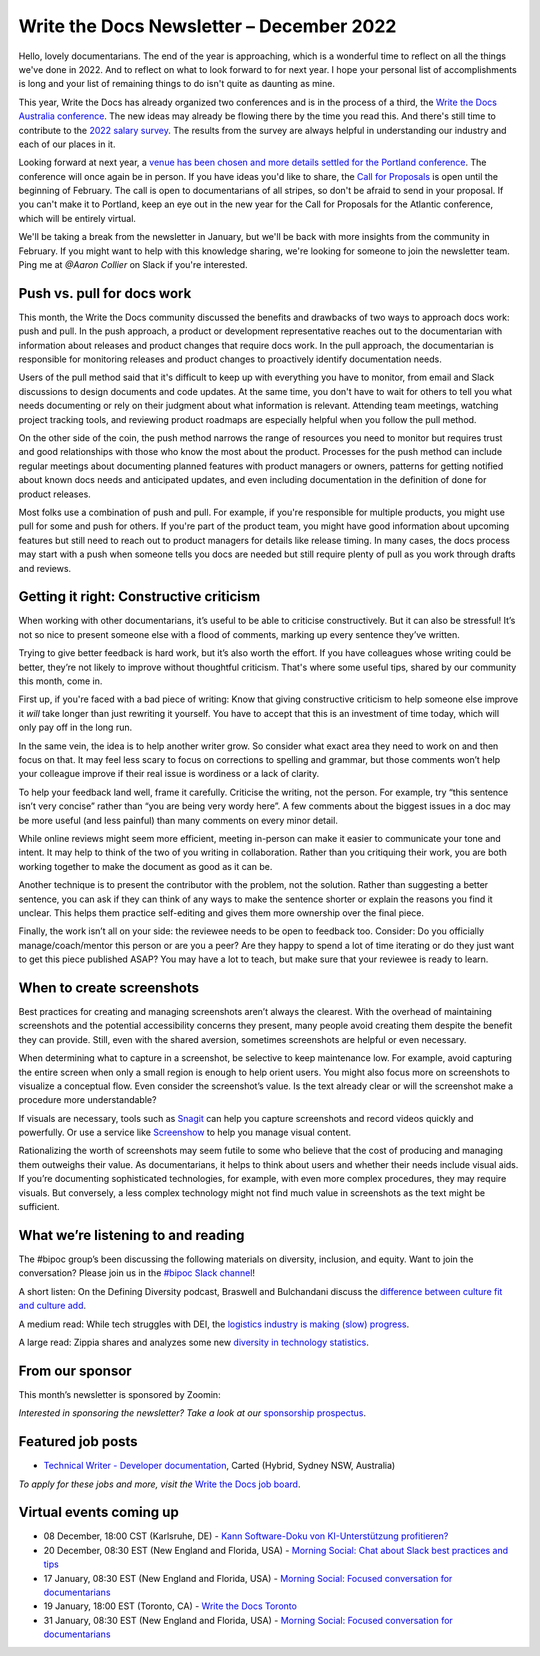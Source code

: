 .. post:: December 07, 2022
   :tags: newsletter

#########################################
Write the Docs Newsletter – December 2022
#########################################

Hello, lovely documentarians. The end of the year is approaching, which is a wonderful time to reflect on all the things we've done in 2022. And to reflect on what to look forward to for next year. I hope your personal list of accomplishments is long and your list of remaining things to do isn't quite as daunting as mine.

This year, Write the Docs has already organized two conferences and is in the process of a third, the `Write the Docs Australia conference </conf/australia/2022/>`__. The new ideas may already be flowing there by the time you read this. And there's still time to contribute to the `2022 salary survey <https://salary-survey.writethedocs.org/>`__. The results from the survey are always helpful in understanding our industry and each of our places in it.

Looking forward at next year, a `venue has been chosen and more details settled for the Portland conference <https://www.writethedocs.org/conf/portland/2023/news/announcing-cfp/>`__. The conference will once again be in person. If you have ideas you'd like to share, the `Call for Proposals <https://www.writethedocs.org/conf/portland/2023/cfp/>`__ is open until the beginning of February. The call is open to documentarians of all stripes, so don't be afraid to send in your proposal. If you can't make it to Portland, keep an eye out in the new year for the Call for Proposals for the Atlantic conference, which will be entirely virtual.

We'll be taking a break from the newsletter in January, but we'll be back with more insights from the community in February. If you might want to help with this knowledge sharing, we're looking for someone to join the newsletter team. Ping me at `@Aaron Collier` on Slack if you're interested.

---------------------------
Push vs. pull for docs work
---------------------------

This month, the Write the Docs community discussed the benefits and drawbacks of two ways to approach docs work: push and pull. In the push approach, a product or development representative reaches out to the documentarian with information about releases and product changes that require docs work. In the pull approach, the documentarian is responsible for monitoring releases and product changes to proactively identify documentation needs.

Users of the pull method said that it's difficult to keep up with everything you have to monitor, from email and Slack discussions to design documents and code updates. At the same time, you don't have to wait for others to tell you what needs documenting or rely on their judgment about what information is relevant. Attending team meetings, watching project tracking tools, and reviewing product roadmaps are especially helpful when you follow the pull method.

On the other side of the coin, the push method narrows the range of resources you need to monitor but requires trust and good relationships with those who know the most about the product. Processes for the push method can include regular meetings about documenting planned features with product managers or owners, patterns for getting notified about known docs needs and anticipated updates, and even including documentation in the definition of done for product releases.

Most folks use a combination of push and pull. For example, if you're responsible for multiple products, you might use pull for some and push for others. If you're part of the product team, you might have good information about upcoming features but still need to reach out to product managers for details like release timing. In many cases, the docs process may start with a push when someone tells you docs are needed but still require plenty of pull as you work through drafts and reviews.

----------------------------------------
Getting it right: Constructive criticism
----------------------------------------

When working with other documentarians, it’s useful to be able to criticise constructively. But it can also be stressful! It’s not so nice to present someone else with a flood of comments, marking up every sentence they’ve written.

Trying to give better feedback is hard work, but it’s also worth the effort. If you have colleagues whose writing could be better, they’re not likely to improve without thoughtful criticism. That's where some useful tips, shared by our community this month, come in.

First up, if you're faced with a bad piece of writing: Know that giving constructive criticism to help someone else improve it *will* take longer than just rewriting it yourself. You have to accept that this is an investment of time today, which will only pay off in the long run.

In the same vein, the idea is to help another writer grow. So consider what exact area they need to work on and then focus on that. It may feel less scary to focus on corrections to spelling and grammar, but those comments won’t help your colleague improve if their real issue is wordiness or a lack of clarity.

To help your feedback land well, frame it carefully. Criticise the writing, not the person. For example, try “this sentence isn’t very concise” rather than “you are being very wordy here”. A few comments about the biggest issues in a doc may be more useful (and less painful) than many comments on every minor detail.

While online reviews might seem more efficient, meeting in-person can make it easier to communicate your tone and intent. It may help to think of the two of you writing in collaboration. Rather than you critiquing their work, you are both working together to make the document as good as it can be.

Another technique is to present the contributor with the problem, not the solution. Rather than suggesting a better sentence, you can ask if they can think of any ways to make the sentence shorter or explain the reasons you find it unclear. This helps them practice self-editing and gives them more ownership over the final piece.

Finally, the work isn’t all on your side: the reviewee needs to be open to feedback too. Consider: Do you officially manage/coach/mentor this person or are you a peer? Are they happy to spend a lot of time iterating or do they just want to get this piece published ASAP? You may have a lot to teach, but make sure that your reviewee is ready to learn.

--------------------------
When to create screenshots
--------------------------

Best practices for creating and managing screenshots aren’t always the clearest. With the overhead of maintaining screenshots and the potential accessibility concerns they present, many people avoid creating them despite the benefit they can provide. Still, even with the shared aversion, sometimes screenshots are helpful or even necessary.

When determining what to capture in a screenshot, be selective to keep maintenance low. For example, avoid capturing the entire screen when only a small region is enough to help orient users. You might also focus more on screenshots to visualize a conceptual flow. Even consider the screenshot’s value. Is the text already clear or will the screenshot make a procedure more understandable?

If visuals are necessary, tools such as `Snagit <https://www.techsmith.com/screen-capture.html>`__ can help you capture screenshots and record videos quickly and powerfully. Or use a service like `Screenshow <https://screenshow.io/>`__ to help you manage visual content. 

Rationalizing the worth of screenshots may seem futile to some who believe that the cost of producing and managing them outweighs their value. As documentarians, it helps to think about users and whether their needs include visual aids. If you’re documenting sophisticated technologies, for example, with even more complex procedures, they may require visuals. But conversely, a less complex technology might not find much value in screenshots as the text might be sufficient.

-----------------------------------
What we’re listening to and reading
-----------------------------------

The #bipoc group’s been discussing the following materials on diversity, inclusion, and equity. Want to join the conversation? Please join us in the `#bipoc Slack channel <https://writethedocs.slack.com/archives/C016STMEWJD>`__!

A short listen: On the Defining Diversity podcast, Braswell and Bulchandani discuss the `difference between culture fit and culture add <https://sites.libsyn.com/410780/culture-fit-vs-culture-add>`__.

A medium read: While tech struggles with DEI, the `logistics industry is making (slow) progress <https://www.wsj.com/articles/logistics-companies-are-diversifying-hiring-but-challenges-persist-11669262935>`__.

A large read: Zippia shares and analyzes some new `diversity in technology statistics <https://www.zippia.com/advice/diversity-in-high-tech-statistics/>`__.

----------------
From our sponsor
----------------

This month’s newsletter is sponsored by Zoomin:

.. raw:: html

    <hr>
    <table width="100%" border="0" cellspacing="0" cellpadding="0" style="width:100%; max-width: 600px;">
      <tbody>
        <tr>
          <td width="75%">
              <p>
              Drag your docs portal out of the stone age! Deliver a unified technical content experience that ensures customers always find what they need. <a href="https://www.zoominsoftware.com/docs-portal-2-min-demo?vert=Write_The_Docs%20&utm_medium=referral&utm_source=WriteTheDocs&utm_campaign=December_Newsletter&utm_content=">Watch video</a>
              </p>

              <p>
                Before you make a "build vs. buy" decision on your technical content delivery, make sure you understand the long-term implications. <a href="https://www.zoominsoftware.com/ebooks-success-stories/build-vs-buy-how-will-you-deliver-your-product-content?vert=Write_The_Docs&utm_medium=referral&utm_source=WriteTheDocs&utm_campaign=December_Newsletter&utm_content">Learn more</a>
              </p>
          </td>
          <td width="25%">
            <a href="https://www.zoominsoftware.com/?vert=Write_The_Docs_Newsletter&utm_medium=referral&utm_source=WriteTheDocs&utm_campaign=December_Newsletter">
              <img style="margin-left: 15px;" alt="Zoomin" src="/_static/img/sponsors/zoomin.png">
            </a>
          </td>
        </tr>
      </tbody>
    </table>
    <hr>

*Interested in sponsoring the newsletter? Take a look at our* `sponsorship prospectus </sponsorship/newsletter/>`__.

------------------
Featured job posts
------------------

- `Technical Writer - Developer documentation <https://jobs.writethedocs.org/job/1079/technical-writer-developer-documentation/>`__, Carted (Hybrid, Sydney NSW, Australia)

*To apply for these jobs and more, visit the* `Write the Docs job board <https://jobs.writethedocs.org/>`_.

------------------------
Virtual events coming up
------------------------

- 08 December, 18:00 CST (Karlsruhe, DE) - `Kann Software-Doku von KI-Unterstützung profitieren? <https://www.meetup.com/write-the-docs-karlsruhe/events/288624322/>`__
- 20 December, 08:30 EST (New England and Florida, USA) - `Morning Social: Chat about Slack best practices and tips <https://www.meetup.com/ne-write-the-docs/events/cfpnxsydcqbbc/>`__
- 17 January, 08:30 EST (New England and Florida, USA) - `Morning Social: Focused conversation for documentarians <https://www.meetup.com/ne-write-the-docs/events/cfpnxsyfccbwb/>`__
- 19 January, 18:00 EST (Toronto, CA) - `Write the Docs Toronto <https://www.meetup.com/write-the-docs-toronto/events/mnpqgsyfccbxb/>`__
- 31 January, 08:30 EST (New England and Florida, USA) - `Morning Social: Focused conversation for documentarians <https://www.meetup.com/ne-write-the-docs/events/cfpnxsyfccbpc/>`__
